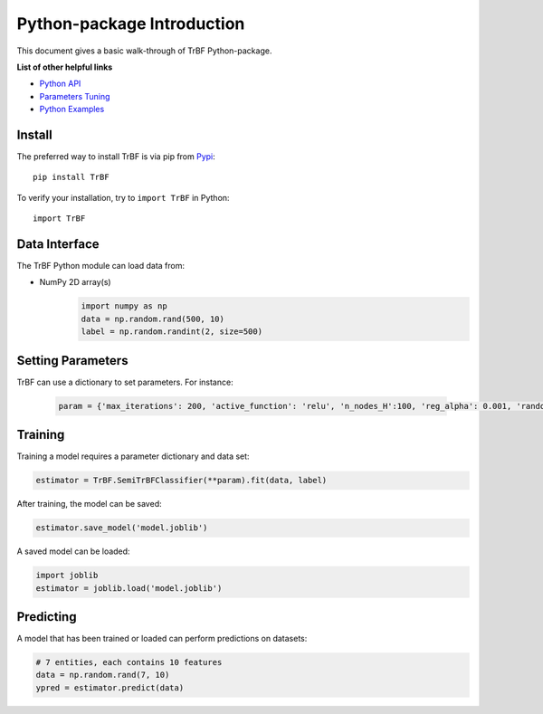 Python-package Introduction
===========================

This document gives a basic walk-through of TrBF Python-package.

**List of other helpful links**

-  `Python API <Python-API.html>`__

-  `Parameters Tuning <Parameters-Tuning.html>`__

-  `Python Examples <Demo.html>`__

Install
-------

The preferred way to install TrBF is via pip from `Pypi <https://pypi.org/project/TrBF>`__:

::

    pip install TrBF


To verify your installation, try to ``import TrBF`` in Python:

::

    import TrBF

Data Interface
--------------

The TrBF Python module can load data from:

-  NumPy 2D array(s)
    .. code:: python

        import numpy as np
        data = np.random.rand(500, 10)
        label = np.random.randint(2, size=500)



Setting Parameters
------------------

TrBF can use a dictionary to set parameters.
For instance:

   .. code:: python

       param = {'max_iterations': 200, 'active_function': 'relu', 'n_nodes_H':100, 'reg_alpha': 0.001, 'random_state':0}


Training
--------

Training a model requires a parameter dictionary and data set:

.. code:: python


    estimator = TrBF.SemiTrBFClassifier(**param).fit(data, label)

After training, the model can be saved:

.. code:: python

    estimator.save_model('model.joblib')

A saved model can be loaded:

.. code:: python

    import joblib
    estimator = joblib.load('model.joblib')


Predicting
----------

A model that has been trained or loaded can perform predictions on datasets:

.. code:: python

    # 7 entities, each contains 10 features
    data = np.random.rand(7, 10)
    ypred = estimator.predict(data)
